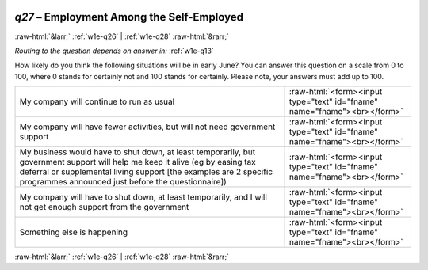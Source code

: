 .. _w1e-q27:

 
 .. role:: raw-html(raw) 
        :format: html 

`q27` – Employment Among the Self-Employed
==========================================


:raw-html:`&larr;` :ref:`w1e-q26` | :ref:`w1e-q28` :raw-html:`&rarr;` 

*Routing to the question depends on answer in:* :ref:`w1e-q13`

How likely do you think the following situations will be in early June? You can answer this question on a scale from 0 to 100, where 0 stands for certainly not and 100 stands for certainly. Please note, your answers must add up to 100.

.. csv-table::
   :delim: |

           My company will continue to run as usual | :raw-html:`<form><input type="text" id="fname" name="fname"><br></form>`
           My company will have fewer activities, but will not need government support | :raw-html:`<form><input type="text" id="fname" name="fname"><br></form>`
           My business would have to shut down, at least temporarily, but government support will help me keep it alive (eg by easing tax deferral or supplemental living support [the examples are 2 specific programmes announced just before the questionnaire]) | :raw-html:`<form><input type="text" id="fname" name="fname"><br></form>`
           My company will have to shut down, at least temporarily, and I will not get enough support from the government | :raw-html:`<form><input type="text" id="fname" name="fname"><br></form>`
           Something else is happening | :raw-html:`<form><input type="text" id="fname" name="fname"><br></form>`

.. image:: ../_screenshots/w1-q27.png


:raw-html:`&larr;` :ref:`w1e-q26` | :ref:`w1e-q28` :raw-html:`&rarr;` 

